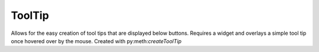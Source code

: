 ==============
ToolTip
==============

Allows for the easy creation of tool tips that are displayed below buttons. Requires a widget and overlays a simple tool tip once hovered over by the mouse. Created with py:meth:`createToolTip`

.. py:module:: tools

.. py:data:: toggleableButton

   global container holding all toggleable button. Used to ensure only one toggleablebutton my be active at any one time.

.. py:class:: ToolTip(object)

   .. py:data:: self.widget
        
      the widget to draw to in :py:meth:`showTip`

   .. py:data:: self.tipWindow

      top level window created to show the tooltip

   .. py:data:: self.x
   .. py:data:: self.y
      
      x and y coordinates of tooltip window

   .. py:method:: __init__(self, widget)
      :noindex:
        
      Initialize class variables, set widget

      :param Widget widget: Widget the tooltip will appear below

   .. py:method:: showTip(self, text):
      :noindex:

      Displays text as tooltip

      :param str text: Text to display

   .. py:method:: hideTip(self):
      :noindex:

      Hide tool tip once mouse leaves

